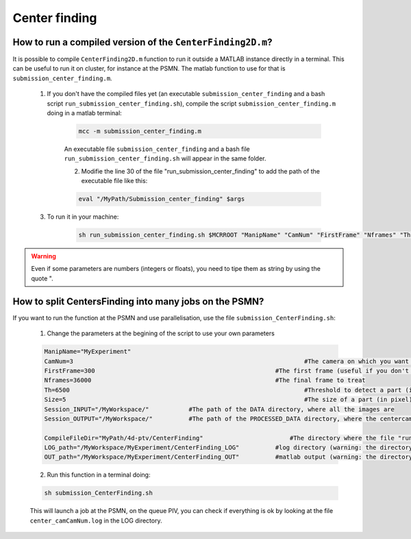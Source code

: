 .. _CenterFindingPSMN:

Center finding
==============


How to run a compiled version of the ``CenterFinding2D.m``?
-----------------------------------------------------------

It is possible to compile ``CenterFinding2D.m`` function to run it outside a MATLAB instance directly in a terminal. This can be useful to run it on cluster, for instance at the PSMN. The matlab function to use for that is ``submission_center_finding.m``. 

    1. If you don't have the compiled files yet (an executable ``submission_center_finding`` and a bash script ``run_submission_center_finding.sh``), compile the script ``submission_center_finding.m`` doing in a matlab terminal:


        .. code-block:: matlab
            
            mcc -m submission_center_finding.m
            
        An executable file ``submission_center_finding`` and a bash file ``run_submission_center_finding.sh`` will appear in the same folder.

	2. Modifie the line 30 of the file "run_submission_center_finding" to add the path of the executable file like this:
	
        .. code-block:: bash

              eval "/MyPath/Submission_center_finding" $args
              
	
    3. To run it in your machine:

        .. code-block:: bash

            sh run_submission_center_finding.sh $MCRROOT "ManipName" "CamNum" "FirstFrame" "Nframes" "Th" "Size" "Session_INPUT" "Session_OUTPUT"
            
.. warning:: 
	
	Even if some parameters are numbers (integers or floats), you need to tipe them as string by using the quote ".
	
How to split CentersFinding into many jobs on the PSMN?
-------------------------------------------------------

If you want to run the function at the PSMN and use parallelisation, use the file ``submission_CenterFinding.sh``:
	
	1. Change the parameters at the begining of the script to use your own parameters 
	
        .. code-block:: bash            
            
			ManipName="MyExperiment"	
			CamNum=3								#The camera on which you want to find the center 
			FirstFrame=300							#The first frame (useful if you don't start at one)
			Nframes=36000							#The final frame to treat 
			Th=6500									#Threshold to detect a part (it has to be tuned with the function ``CenterFinding.m`` and with test=true 
			Size=5									#The size of a part (in pixel)
			Session_INPUT="/MyWorkspace/"		#The path of the DATA directory, where all the images are 
			Session_OUTPUT="/MyWorkspace/"		#The path of the PROCESSED_DATA directory, where the centercamk.mat will be saved

			CompileFileDir="MyPath/4d-ptv/CenterFinding"			    #The directory where the file "runSubmision_center_finding.sh" is 
			LOG_path="/MyWorkspace/MyExperiment/CenterFinding_LOG"		#log directory (warning: the directory has to be created before launch the code)
			OUT_path="/MyWorkspace/MyExperiment/CenterFinding_OUT"		#matlab output (warning: the directory has to be created before launch the code)

        
	2. Run this function in a terminal doing:
  
        .. code-block:: bash
            
            sh submission_CenterFinding.sh  
            
        This will launch a job at the PSMN, on the queue PIV, you can check if everything is ok by looking at the file ``center_camCamNum.log`` in the LOG directory.

